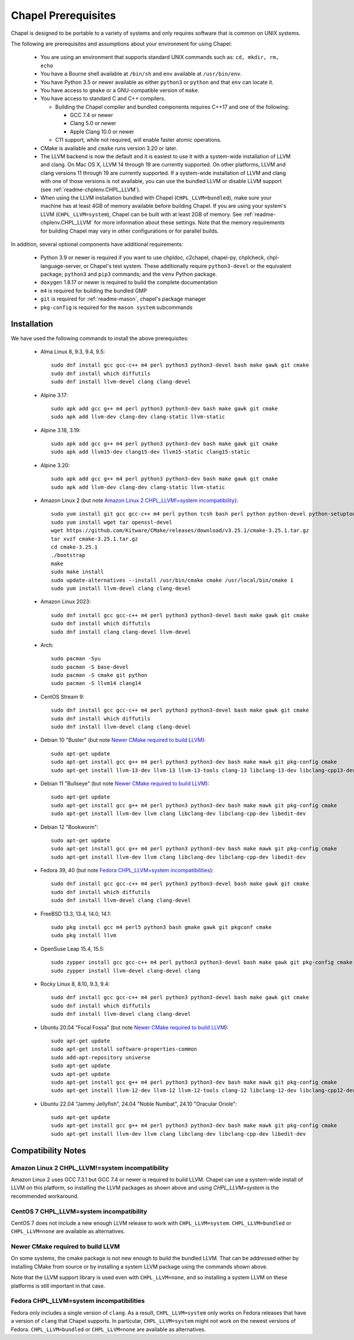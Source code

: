 .. _readme-prereqs:

====================
Chapel Prerequisites
====================

Chapel is designed to be portable to a variety of systems and only
requires software that is common on UNIX systems.

The following are prerequisites and assumptions about your environment
for using Chapel:

  * You are using an environment that supports standard UNIX commands
    such as: ``cd, mkdir, rm, echo``

  * You have a Bourne shell available at ``/bin/sh`` and ``env`` available at
    ``/usr/bin/env``.

  * You have Python 3.5 or newer available as either ``python3`` or
    ``python`` and that ``env`` can locate it.

  * You have access to ``gmake`` or a GNU-compatible version of ``make``.

  * You have access to standard C and C++ compilers.

    * Building the Chapel compiler and bundled components requires
      C++17 and one of the following:

      * GCC 7.4 or newer

      * Clang 5.0 or newer

      * Apple Clang 10.0 or newer

    * C11 support, while not required, will enable faster atomic operations.

  * CMake is available and ``cmake`` runs version 3.20 or later.

  * The LLVM backend is now the default and it is easiest to use it with a
    system-wide installation of LLVM and clang. On Mac OS X, LLVM 14 through 19
    are currently supported. On other platforms, LLVM and clang versions 11
    through 19 are currently supported. If a system-wide installation of
    LLVM and clang with one of those versions is not available, you can
    use the bundled LLVM or disable LLVM support (see
    :ref:`readme-chplenv.CHPL_LLVM`).

  * When using the LLVM installation bundled with Chapel
    (``CHPL_LLVM=bundled``), make sure your machine has at least 4GB of memory
    available before building Chapel. If you are using your system's LLVM
    (``CHPL_LLVM=system``), Chapel can be built with at least 2GB of memory.
    See :ref:`readme-chplenv.CHPL_LLVM` for more information about these
    settings. Note that the memory requirements for building Chapel may vary
    in other configurations or for parallel builds.

In addition, several optional components have additional requirements:

  * Python 3.9 or newer is required if you want to use chpldoc, c2chapel,
    chapel-py, chplcheck, chpl-language-server, or Chapel's test system. These
    additionally require ``python3-devel``
    or the equivalent package; ``python3`` and ``pip3`` commands; and the
    ``venv`` Python package.

  * ``doxygen`` 1.8.17 or newer is required to build the complete documentation

  * ``m4`` is required for building the bundled GMP

  * ``git`` is required for :ref:`readme-mason`, chapel's package manager

  * ``pkg-config`` is required for the ``mason system`` subcommands


.. _readme-prereqs-installation:

Installation
------------

.. comment:

  The commands below are automatically generated.
  To regenerate them:
    cd util/devel/test/apptainer
    ./extract-docs.py
    paste output below & adjust to add any notes

We have used the following commands to install the above prerequisites:

  * Alma Linux 8, 9.3, 9.4, 9.5::

      sudo dnf install gcc gcc-c++ m4 perl python3 python3-devel bash make gawk git cmake
      sudo dnf install which diffutils
      sudo dnf install llvm-devel clang clang-devel


  * Alpine 3.17::

      sudo apk add gcc g++ m4 perl python3 python3-dev bash make gawk git cmake
      sudo apk add llvm-dev clang-dev clang-static llvm-static


  * Alpine 3.18, 3.19::

      sudo apk add gcc g++ m4 perl python3 python3-dev bash make gawk git cmake
      sudo apk add llvm15-dev clang15-dev llvm15-static clang15-static


  * Alpine 3.20::

      sudo apk add gcc g++ m4 perl python3 python3-dev bash make gawk git cmake
      sudo apk add llvm-dev clang-dev clang-static llvm-static


  * Amazon Linux 2 (but note `Amazon Linux 2 CHPL_LLVM!=system incompatibility`_)::

      sudo yum install git gcc gcc-c++ m4 perl python tcsh bash perl python python-devel python-setuptools bash make gawk python3 which
      sudo yum install wget tar openssl-devel
      wget https://github.com/Kitware/CMake/releases/download/v3.25.1/cmake-3.25.1.tar.gz
      tar xvzf cmake-3.25.1.tar.gz
      cd cmake-3.25.1
      ./bootstrap
      make
      sudo make install
      sudo update-alternatives --install /usr/bin/cmake cmake /usr/local/bin/cmake 1
      sudo yum install llvm-devel clang clang-devel


  * Amazon Linux 2023::

      sudo dnf install gcc gcc-c++ m4 perl python3 python3-devel bash make gawk git cmake
      sudo dnf install which diffutils
      sudo dnf install clang clang-devel llvm-devel


  * Arch::

      sudo pacman -Syu
      sudo pacman -S base-devel
      sudo pacman -S cmake git python
      sudo pacman -S llvm14 clang14


  * CentOS Stream 9::

      sudo dnf install gcc gcc-c++ m4 perl python3 python3-devel bash make gawk git cmake
      sudo dnf install which diffutils
      sudo dnf install llvm-devel clang clang-devel


  * Debian 10 "Buster" (but note `Newer CMake required to build LLVM`_)::

      sudo apt-get update
      sudo apt-get install gcc g++ m4 perl python3 python3-dev bash make mawk git pkg-config cmake
      sudo apt-get install llvm-13-dev llvm-13 llvm-13-tools clang-13 libclang-13-dev libclang-cpp13-dev libedit-dev

  * Debian 11 "Bullseye" (but note `Newer CMake required to build LLVM`_)::

      sudo apt-get update
      sudo apt-get install gcc g++ m4 perl python3 python3-dev bash make mawk git pkg-config cmake
      sudo apt-get install llvm-dev llvm clang libclang-dev libclang-cpp-dev libedit-dev

  * Debian 12 "Bookworm"::

      sudo apt-get update
      sudo apt-get install gcc g++ m4 perl python3 python3-dev bash make mawk git pkg-config cmake
      sudo apt-get install llvm-dev llvm clang libclang-dev libclang-cpp-dev libedit-dev


  * Fedora 39, 40 (but note `Fedora CHPL_LLVM=system incompatibilities`_)::

      sudo dnf install gcc gcc-c++ m4 perl python3 python3-devel bash make gawk git cmake
      sudo dnf install which diffutils
      sudo dnf install llvm-devel clang clang-devel


  * FreeBSD 13.3, 13.4, 14.0, 14.1::

      sudo pkg install gcc m4 perl5 python3 bash gmake gawk git pkgconf cmake
      sudo pkg install llvm


  * OpenSuse Leap 15.4, 15.5::

      sudo zypper install gcc gcc-c++ m4 perl python3 python3-devel bash make gawk git pkg-config cmake
      sudo zypper install llvm-devel clang-devel clang


  * Rocky Linux 8, 8.10, 9.3, 9.4::

      sudo dnf install gcc gcc-c++ m4 perl python3 python3-devel bash make gawk git cmake
      sudo dnf install which diffutils
      sudo dnf install llvm-devel clang clang-devel


  * Ubuntu 20.04 "Focal Fossa" (but note `Newer CMake required to build LLVM`_)::

      sudo apt-get update
      sudo apt-get install software-properties-common
      sudo add-apt-repository universe
      sudo apt-get update
      sudo apt-get update
      sudo apt-get install gcc g++ m4 perl python3 python3-dev bash make mawk git pkg-config cmake
      sudo apt-get install llvm-12-dev llvm-12 llvm-12-tools clang-12 libclang-12-dev libclang-cpp12-dev libedit-dev


  * Ubuntu 22.04 "Jammy Jellyfish", 24.04 "Noble Numbat", 24.10 "Oracular Oriole"::

      sudo apt-get update
      sudo apt-get install gcc g++ m4 perl python3 python3-dev bash make mawk git pkg-config cmake
      sudo apt-get install llvm-dev llvm clang libclang-dev libclang-cpp-dev libedit-dev

Compatibility Notes
-------------------

Amazon Linux 2 CHPL_LLVM!=system incompatibility
++++++++++++++++++++++++++++++++++++++++++++++++

Amazon Linux 2 uses GCC 7.3.1 but GCC 7.4 or newer is required to build
LLVM. Chapel can use a system-wide install of LLVM on this platform, so
installing the LLVM packages as shown above and using `CHPL_LLVM=system`
is the recommended workaround.

CentOS 7 CHPL_LLVM=system incompatibility
+++++++++++++++++++++++++++++++++++++++++

CentOS 7 does not include a new enough LLVM release to work with
``CHPL_LLVM=system``. ``CHPL_LLVM=bundled`` or ``CHPL_LLVM=none`` are
available as alternatives.

Newer CMake required to build LLVM
++++++++++++++++++++++++++++++++++

On some systems, the cmake package is not new enough to build the bundled
LLVM. That can be addressed either by installing CMake from source or by
installing a system LLVM package using the commands shown above.

Note that the LLVM support library is used even with ``CHPL_LLVM=none``,
and so installing a system LLVM on these platforms is still important in
that case.

Fedora CHPL_LLVM=system incompatibilities
+++++++++++++++++++++++++++++++++++++++++

Fedora only includes a single version of ``clang``. As
a result, ``CHPL_LLVM=system`` only works on Fedora releases that have a
version of ``clang`` that Chapel supports. In particular,
``CHPL_LLVM=system`` might not work on the newest versions of Fedora.
``CHPL_LLVM=bundled`` or ``CHPL_LLVM=none`` are available as
alternatives.
